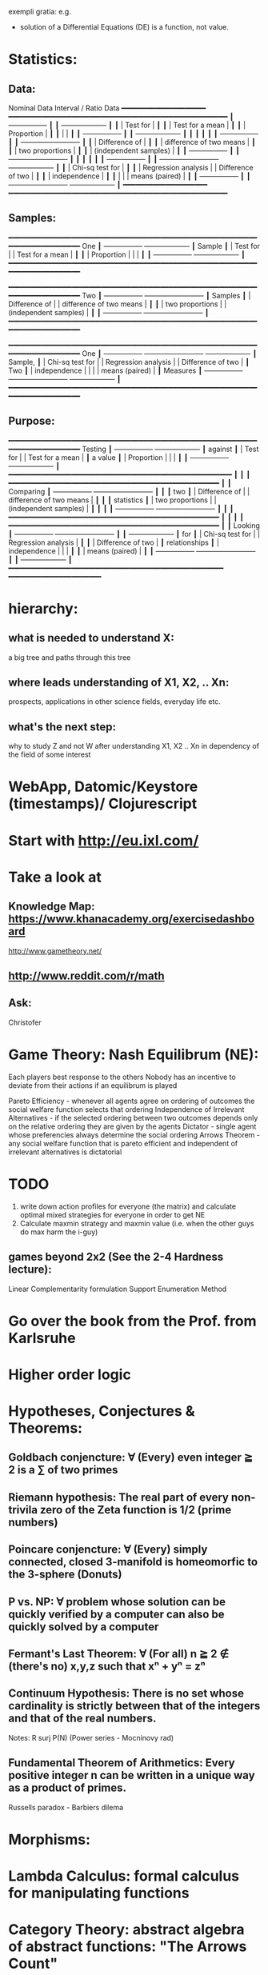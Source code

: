 exempli gratia: e.g.

- solution of a Differential Equations (DE) is a function, not value.

* Statistics:
** Data:
		Nominal Data                Interval / Ratio Data
		━━━━━━━━━━━━━━━━━━━━     ━━━━━━━━━━━━━━━━━━━━━━━━━━━━━━━━━━━━━━━━━━━━━━━━━━━━
	       ┃  +-----------------+ ┃   ┃                                    +-------------------+ ┃
	       ┃  | Test for        | ┃   ┃                                    | Test for a mean   | ┃
	       ┃  | Proportion      | ┃   ┃                                    |                   | ┃
	       ┃  +-----------------+ ┃   ┃                                    +-------------------+ ┃
	       ┃                      ┃   ┃                                                          ┃
	       ┃  +-----------------+ ┃   ┃ +-------------------------+                              ┃
	       ┃  | Difference of   | ┃   ┃ | difference of two means |                              ┃
	       ┃  | two proportions | ┃   ┃ | (independent samples)   |                              ┃
	       ┃  +-----------------+ ┃   ┃ +-------------------------+                              ┃
	       ┃                      ┃   ┃                                                          ┃
	       ┃  +-----------------+ ┃   ┃ +-------------------------+        +-------------------+ ┃
	       ┃  | Chi-sq test for | ┃   ┃ | Regression analysis     |        | Difference of two | ┃
	       ┃  | independence    | ┃   ┃ |                         |        | means (paired)    | ┃
	       ┃  +-----------------+ ┃   ┃ +-------------------------+        +-------------------+ ┃
		━━━━━━━━━━━━━━━━━━━━     ━━━━━━━━━━━━━━━━━━━━━━━━━━━━━━━━━━━━━━━━━━━━━━━━━━━━

** Samples:
		━━━━━━━━━━━━━━━━━━━━━━━━━━━━━━━━━━━━━━━━━━━━━━━━━━━━━━━━━━━━━━━━━━━━━━━━━━━━
 One           ┃  +-----------------+                                          +-------------------+ ┃
 Sample        ┃  | Test for        |                                          | Test for a mean   | ┃
	       ┃  | Proportion      |                                          |                   | ┃
	       ┃  +-----------------+                                          +-------------------+ ┃
		━━━━━━━━━━━━━━━━━━━━━━━━━━━━━━━━━━━━━━━━━━━━━━━━━━━━━━━━━━━━━━━━━━━━━━━━━━━━

		━━━━━━━━━━━━━━━━━━━━━━━━━━━━━━━━━━━━━━━━━━━━━━━━━━━━━━━━━━━━━━━━━━━━━━━━━━━━
 Two           ┃  +-----------------+       +-------------------------+                              ┃
 Samples       ┃  | Difference of   |       | difference of two means |                              ┃
	       ┃  | two proportions |       | (independent samples)   |                              ┃
	       ┃  +-----------------+       +-------------------------+                              ┃
		━━━━━━━━━━━━━━━━━━━━━━━━━━━━━━━━━━━━━━━━━━━━━━━━━━━━━━━━━━━━━━━━━━━━━━━━━━━━

		━━━━━━━━━━━━━━━━━━━━━━━━━━━━━━━━━━━━━━━━━━━━━━━━━━━━━━━━━━━━━━━━━━━━━━━━━━━━
 One           ┃  +-----------------+       +-------------------------+        +-------------------+ ┃
 Sample,       ┃  | Chi-sq test for |       | Regression analysis     |        | Difference of two | ┃
 Two           ┃  | independence    |       |                         |        | means (paired)    | ┃
 Measures      ┃  +-----------------+       +-------------------------+        +-------------------+ ┃
		━━━━━━━━━━━━━━━━━━━━━━━━━━━━━━━━━━━━━━━━━━━━━━━━━━━━━━━━━━━━━━━━━━━━━━━━━━━━

** Purpose:
		━━━━━━━━━━━━━━━━━━━━━━━━━━━━━━━━━━━━━━━━━━━━━━━━━━━━━━━━━━━━━━━━━━━━━━━━━━━━
  Testing      ┃  +-----------------+                                          +-------------------+ ┃
  against      ┃  | Test for        |                                          | Test for a mean   | ┃
  a value      ┃  | Proportion      |                                          |                   | ┃
	       ┃  +-----------------+                                          +-------------------+ ┃
		━━━━━━━━━━━━━━━━━━━━━━━━━━━━━━━━━━━━━━━━━━━━━━━━━━━━━                         ┃
									    ┃                        ┃
		━━━━━━━━━━━━━━━━━━━━━━━━━━━━━━━━━━━━━━━━━━━━━━━━━━    ┃                        ┃
 Comparing     ┃  +-----------------+       +-------------------------+  ┃  ┃                        ┃
  two          ┃  | Difference of   |       | difference of two means |  ┃  ┃                        ┃
 statistics    ┃  | two proportions |       | (independent samples)   |  ┃  ┃                        ┃
	       ┃  +-----------------+       +-------------------------+  ┃  ┃                        ┃
		━━━━━━━━━━━━━━━━━━━━━━━━━━━━━━━━━━━━━━━━━━━━━━━━━━    ┃                        ┃
									    ┃                        ┃
		━━━━━━━━━━━━━━━━━━━━━━━━━━━━━━━━━━━━━━━━━━━━━━━━━━    ┃                        ┃
 Looking       ┃  +-----------------+       +-------------------------+  ┃  ┃  +-------------------+ ┃
 for           ┃  | Chi-sq test for |       | Regression analysis     |  ┃  ┃  | Difference of two | ┃
 relationships ┃  | independence    |       |                         |  ┃  ┃  | means (paired)    | ┃
	       ┃  +-----------------+       +-------------------------+  ┃  ┃  +-------------------+ ┃
		━━━━━━━━━━━━━━━━━━━━━━━━━━━━━━━━━━━━━━━━━━━━━━━━━━━    ━━━━━━━━━━━━━━━━━━━━━━






* hierarchy:
** what is needed to understand X:
   a big tree and paths through this tree
** where leads understanding of X1, X2, .. Xn:
   prospects, applications in other science fields, everyday life etc.
** what's the next step:
   why to study Z and not W after understanding X1, X2 .. Xn in dependency of the field of some interest
* WebApp, Datomic/Keystore (timestamps)/ Clojurescript
* Start with http://eu.ixl.com/
* Take a look at
** Knowledge Map: https://www.khanacademy.org/exercisedashboard




http://www.gametheory.net/
** http://www.reddit.com/r/math
** Ask:
   Christofer


* Game Theory: Nash Equilibrum (NE):
  Each players best response to the others
  Nobody has an incentive to deviate from their actions if an equilibrum is played

  Pareto Efficiency - whenever all agents agree on ordering of outcomes the social welfare function selects that ordering
  Independence of Irrelevant Alternatives - if the selected ordering between two outcomes depends only on the relative ordering they are given by the agents
  Dictator - single agent whose preferencies always determine the social ordering
  Arrows Theorem - any social welfare function that is pareto efficient and independent of irrelevant alternatives is dictatorial

* TODO
1. write down action profiles for everyone (the matrix) and calculate optimal mixed strategies for everyone in order to get NE
2. Calculate maxmin strategy and maxmin value (i.e. when the other guys do max harm the i-guy)

** games beyond 2x2 (See the 2-4 Hardness lecture):
   Linear Complementarity formulation
   Support Enumeration Method

* Go over the book from the Prof. from Karlsruhe

* Higher order logic


* Hypotheses, Conjectures & Theorems:
** Goldbach conjencture: ∀ (Every) even integer ≧ 2 is a ∑ of two primes
** Riemann hypothesis: The real part of every non-trivila zero of the Zeta function is 1/2 (prime numbers)
** Poincare conjencture: ∀ (Every) simply connected, closed 3-manifold is homeomorfic to the 3-sphere (Donuts)
** P vs. NP: ∀ problem whose solution can be quickly verified by a computer can also be quickly solved by a computer
** Fermant's Last Theorem: ∀ (For all) n ≧ 2 ∉ (there's no) x,y,z such that xⁿ + yⁿ = zⁿ
** Continuum Hypothesis: There is no set whose cardinality is strictly between that of the integers and that of the real numbers.
   Notes: R surj P(N) (Power series - Mocninovy rad)
** Fundamental Theorem of Arithmetics: Every positive integer n can be written in a unique way as a product of primes.


Russells paradox - Barbiers dilema


* Morphisms:
* Lambda Calculus: formal calculus for manipulating functions
* Category Theory: abstract algebra of abstract functions: "The Arrows Count"
** Category ℂ = (Obj, hom, ◦, id)
    Obj - Class of Objects: A, B, C, ...
    hom - Morphisms (arrows): f, g, h, ...
    ◦ - function c for composing morphisms: associative
    ◦ - morphism composition: hom(A, B) × hom(B, C) → hom(A, C): g ◦ f; it's a partialy binary operation on Mor(CAT::)
    A collection of arrows and morphism that can be composed if they are adjacent.
    A structure packing structures of the same type (same category) and structure preserving mappings between them.
    id - identity morphism on object A: id(A)
    Small Category: all objects create a set and all morphisms create a set
    Localy Small Category: ∀ A,B: Hom(A, B) is a set

** Homset Definition
   Homℂ(A, B) = {f: A → B} - set of all morphisms from A to B in category ℂ (Objects of ℂ do not need to be sets)

** Representable Functor of A: (from an arbitrary category into the category of sets)
   fix A: Homℂ(A, -): Homℂ(A, X) → Homℂ(A, Y)
				X → Y

*** Homomorphism f: structure-preserving mapping between 2 algebraic structures (e.g. groups, rings, vector spaces).
    f(m * n) = f(m) * f(n)
    Functor: homomorphism between 2 categories

    Individual monoids themselves give category
    Monoids with homomorphisms give category

* Curry-Howard Isomorphism: Logic ⇔ Type Theory (1-to-1 and keeps all properties):
  Direct relationship between computer programs and mathematical proofs;
  Link between Computation and Logic;
  Proofs-as-programs and propositions- or formulae-as-types interpretation;
  Proofs can be run;
  Typed lambda calculi derived from the Curry–Howard paradigm led to software like Coq;
  Curry-Howard correspondence might lead to unification between mathematical logic and foundational computer science;
  Popular approach: use monads to segregate provably terminating from potentially non-terminating code
    | Logic                             ⇒   | ⇐                          Type Theory                             |
    |---------------------------------------+----------------------------------------------------------------------|
    | proposition                           | contract                                                             |
    | (somethins is true)                   | (pics out a set of values that passes the contract)                  |
    | proof                                 | guarded fn                                                           |
    |---------------------------------------+----------------------------------------------------------------------|
    | P implies Q: P → Q (i.e. there ∃ one) | paricular fn of fn of P-contract to guarded fn of Q-contract: P → Q |
    | → is constructive implication         | → is function from-to                                                |
    | false → false (implies)               | {}  → {}  no values (empty set); contract cannot be satisfied        |
    | false → true                          | {}  → {.} (one element set)                                          |
    | true  → true                          | {.} → {.} (identity function)                                        |
    | true  ↛ false (does not imply)        | {.} ↛ {}                                                             |


*** JavaScript & Category Theory
**** Category ==  Contracts + Functions guarded by contracts

**
| Set theory                  | Category theory                                          | JavaScript                     |
|-----------------------------+----------------------------------------------------------+--------------------------------|
| membership relation         | -                                                        |                                |
| elements                    | objects                                                  | contracts                      |
| sets                        | categories                                               |                                |
| -                           | morphisms (structure-preserving mapping between objects) | functions guarded by contracts |
| functions                   | functors  (maps between categories)                      |                                |
| equations between elements  | isomorphisms between objects                             |                                |
| equations between sets      | equivalences between categories                          |                                |
| equations between functions | natural transformations (maps between functors)          |                                |

Categorification: process of weakening structure, weakening equalities down to natural isomorphisms and then adding-in rules
that these natural isomorphisms have to follow (so it behaves well)
Counting number of elements in sets is decategorification; from category we get set or from set we get a number

Monoid homomorphisms: a function between the sets of monoid elements that preserved the monoid structure
Monoidal functors:    a functor between categories that preserves the monoidal structure (should preserve multiplication)
		      from functor(prodn([x, y, ..])) to prodn([functor(x), functor(y), ..])
Monoidal monad:       ???

Functor:
"forget the indexing (domain functor)"


*** Contract = Object

*** Product: examples:
    Objects   - numbers
    Morphisms - functions 'less/greater or equal than'

* Tensor: most general bilinear operation; Notation ⊗
* Isomorphism f: X → Y (bijection of set)
  ∃ fn g: Y → X such that g ∘ f = idX and f ∘ g = idY; idX, idY are identity morphisms of X, Y
  (f is invertible and g is the inverse of f)

** Category theory - Modeling (new vocabulary)
   | hierarchies                | partial orders     |
   | symmetries                 | group elements ?   |
   | data models                | categories         |
   | agent actions              | monoid actions     |
   | local-to-global principles | sheaves (lanovica) |
   | self-similarity            | operads            |
   | context                    | monads             |


** Catergory of sets (Set)
   Hom-Set(X, Y): the set of functions X → Y

** olog = ontology log
   Different branches of mathematics can be formalized
   into categories. These categories can then be connected together by functors. And the
   sense in which these functors provide powerful communication of ideas is that facts and
   theorems proven in one category can be transferred through a connecting functor to
   yield proofs of an analogous theorem in another category. A functor is like a conductor
   of mathematical truth.



* Mappings: X → Y (Zobrazenia):
** Surjection: every elem in Y is "used";                           |X| ≥ |Y| (onto; "at least as big")
** Injective:  distinct Xs → distinc Ys;                           |X| ≤ |Y| (? one-to-one ?)
** Bijection:  exact pairing between X, Y;                          |X| = |Y| (vzajomne jednoznacne zobrazenie, "same size")
** Strict:     Surjection from X to Y but no bijection from Y to X; |X| < |Y| (? double usage of some Ys ?, "strictly bigger")

* Probability:
** Probability rules:
Difference Rule: P(B − A) = P(B) - P(A ∩ B)
Inclusion-Exclusion: P(A ∪ B) = P(A) + P(B) − P(A ∩ B)
Boole’s Inequality: P(A ∪ B) <= P(A) + P(B)
Monotonicity: If A ⊆ B then P(A) <= P(B)

** Ordinary conditional probability P(A ∣ B) = P(A ∩ B) / P(B):

| Objective Health | Objective Health | Test result  | Test result | Outcome probability | Event T ∩ H:                      |
| ill / healthy    |      probability |              | probability |            P(T ∩ H) | P(T ∣ H ) =                       |
| H                |             P(H) | T            |        P(T) |       (* P(H) P(T)) | (/ P(T ∩ H) P(H))                 |
|------------------+------------------+--------------+-------------+---------------------+-----------------------------------|
| really-ill       |              0.1 | test-ill     |         0.9 |                0.09 | (/ 0.09 (+ 0.09 0.27)) = 0.25     |
| really-ill       |              0.1 | test-healthy |         0.1 |                0.01 | (/ 0.01 (+ 0.01 0.63)) = 0.015625 |
| really-healthy   |              0.9 | test-ill     |         0.3 |                0.27 | (/ 0.27 (+ 0.09 0.27)) = 0.75     |
| really-healthy   |              0.9 | test-healthy |         0.7 |                0.63 | (/ 0.63 (+ 0.01 0.63)) = 0.984375 |

- Generall test correctness: 0.09 + 0.63 = 0.72 (i.e. proper results for ill + proper results for healthy persons)
- Just guessing "everybody's healthy" gives 90% "generall test correctness" because the test is wrong only for ill patients and they make up 10% of the population.


# ----------------------------------------
#		       test positive
#                   +---- 0.9            0.1 * 0.9 = 0.09
#          ill      |
#    +---- 0.1 -----+
#    |              |  test negative
#    |              +---- 0.1            0.1 * 0.1 = 0.01
#    |
#    |
#  ---+                test positive
#    |              +---- 0.3            0.9 * 0.3 = 0.27
#    |              |
#    +--- 0.9 ------+
#       healthy     |
#                   |  test negative
#                   +---- 0.7            0.9 * 0.7 = 0.63

;; test is negative i.e. says "you're healthy" and the patient is really ill (has the condition)
(/ 0.01 (+ 0.01 0.63)) = 0.015625

;; test is positive i.e. says "you're ill" and the patient is really ill (has the condition)
(/ 0.09 (+ 0.09 0.27)) = 0.25

;; test is negative i.e. says "you're healthy" and the patient is really health (doesn't have the condition)y
(/ 0.63 (+ 0.01 0.63)) = 0.984375

;; test is posivite i.e. says "you're ill" and the patient is really healthy (doesn't have the condition)
(/ 0.27 (+ 0.09 0.27)) = 0.75

** A posteriori conditional probability P(B ∣ A) = P(A ∩ B) / P(B):
   if event B precedes event A in time. Example: The probability it was cloudy this morning, given that it rained in the afternoon.


#+BEGIN_SRC clojure
(defn x[] (+ 1 2))
(x)
#+END_SRC

#(reduce * (range 1 (inc %)))

Bodil Stokke
* presentation in emacs
* building own lisp (own unicode chars
* instaparse by Mark Engelbers (project.clj - clojars; )
  - :require instaparse.core as insta ...
(def p (insta/parser ""))

  - vsadepritomne ako regexps
    EBNF extended BNF (Backchus Naur Format)`


* Structures
** Monoid (M, *, e); Also a Category 'many' morphisms and 'few' (only one) object M
  (like Group withouth inverse elements)
  M - non-empty set
  * - associative operation: (x * y) * z = x * (y * z)
  e - neutral element of M (identity)

** Group (G, *, e): One set G of elements with a 'multiplication' operation (formalization of symetry concept)
  like Monoid; plus every element has its inverse: x-inverse (dual obj): x * x-inverse = x-inverse * x = e
  (i.e. a Category with one object; every morphism is an isomorphism)
  closure: a and b and a*b must be membembers of the same group
  commutativity is not a part of the group definition: x * y = y * x

** TODO Ring

** PreOrder (A, ≤)
   A - nonempty set
   ≤ - pre-ordering relation: must be
			       - reflexive: a ≤ a
			       - transitive: a ≤ b and b ≤ c then a ≤ c

** PoSet - Partialy Ordered Set (A, ≤); Also a Category with 'few' (only one) morphisms between any two objects and many objects
   A - no-nempty set
   ≤ - relation: must be
			       - reflexive: a ≤ a
			       - transitive: a ≤ b and b ≤ c then a ≤ c
			       - aymetric: a ≤ b and b ≤ a then a = b
** TODO Pointed Set
** TODO Pointed Function

** TODO Top (Topological Space)
** eval, exponent in Category Theory
** Propositional Logic
* TODO definitions


Simplices - analogs of triangles in higher dimensions

* Homology - higher dimensional analogues for studying loops = (alternative to) Homotopy groups
* Fundamental group π₂ - "loops of loops" (loops around sphere - captuers 2-dimensional hole in the sphere)
  πₙ(S-k-upper-index) Homotopy group exists even if n > k; measuring higher dimensional holes in k dimensional sphere
  "Patri" - containment relation


* Cartesian Closed Category CCC:
** it has products for any pair of objects: A x B
** it has exponentials for any pair of objects B^A
** it has terminal object 1 (Exists unique map A → 1) (dual is initial object)
   i.e. any one-element set (= singleton) is terminal
   DTTO for poset 1 is such an object that any other object is below it

* Universal Mapping Property - UMP
  The 'double' triangle of Product

* Beta Etha reduction
